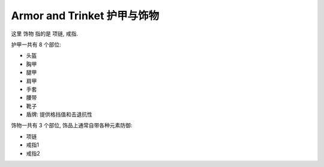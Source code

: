 Armor and Trinket 护甲与饰物
==============================================================================

这里 饰物 指的是 项链, 戒指.

护甲一共有 8 个部位:

- 头盔
- 胸甲
- 腿甲
- 肩甲
- 手套
- 腰带
- 靴子
- 盾牌: 提供格挡值和击退抗性

饰物一共有 3 个部位, 饰品上通常自带各种元素防御:

- 项链
- 戒指1
- 戒指2
